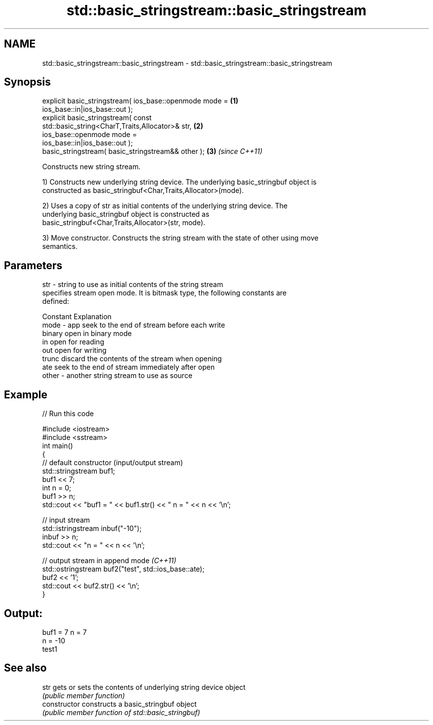 .TH std::basic_stringstream::basic_stringstream 3 "2017.04.02" "http://cppreference.com" "C++ Standard Libary"
.SH NAME
std::basic_stringstream::basic_stringstream \- std::basic_stringstream::basic_stringstream

.SH Synopsis
   explicit basic_stringstream( ios_base::openmode mode =             \fB(1)\fP
   ios_base::in|ios_base::out );
   explicit basic_stringstream( const
   std::basic_string<CharT,Traits,Allocator>& str,                    \fB(2)\fP
                       ios_base::openmode mode =
   ios_base::in|ios_base::out );
   basic_stringstream( basic_stringstream&& other );                  \fB(3)\fP \fI(since C++11)\fP

   Constructs new string stream.

   1) Constructs new underlying string device. The underlying basic_stringbuf object is
   constructed as basic_stringbuf<Char,Traits,Allocator>(mode).

   2) Uses a copy of str as initial contents of the underlying string device. The
   underlying basic_stringbuf object is constructed as
   basic_stringbuf<Char,Traits,Allocator>(str, mode).

   3) Move constructor. Constructs the string stream with the state of other using move
   semantics.

.SH Parameters

   str   - string to use as initial contents of the string stream
           specifies stream open mode. It is bitmask type, the following constants are
           defined:

           Constant Explanation
   mode  - app      seek to the end of stream before each write
           binary   open in binary mode
           in       open for reading
           out      open for writing
           trunc    discard the contents of the stream when opening
           ate      seek to the end of stream immediately after open
   other - another string stream to use as source

.SH Example

   
// Run this code

 #include <iostream>
 #include <sstream>
 int main()
 {
     // default constructor (input/output stream)
     std::stringstream buf1;
     buf1 << 7;
     int n = 0;
     buf1 >> n;
     std::cout << "buf1 = " << buf1.str() << " n = " << n << '\\n';
  
     // input stream
     std::istringstream inbuf("-10");
     inbuf >> n;
     std::cout << "n = " << n << '\\n';
  
     // output stream in append mode \fI(C++11)\fP
     std::ostringstream buf2("test", std::ios_base::ate);
     buf2 << '1';
     std::cout << buf2.str() << '\\n';
 }

.SH Output:

 buf1 = 7 n = 7
 n = -10
 test1

.SH See also

   str           gets or sets the contents of underlying string device object
                 \fI(public member function)\fP 
   constructor   constructs a basic_stringbuf object
                 \fI(public member function of std::basic_stringbuf)\fP 
